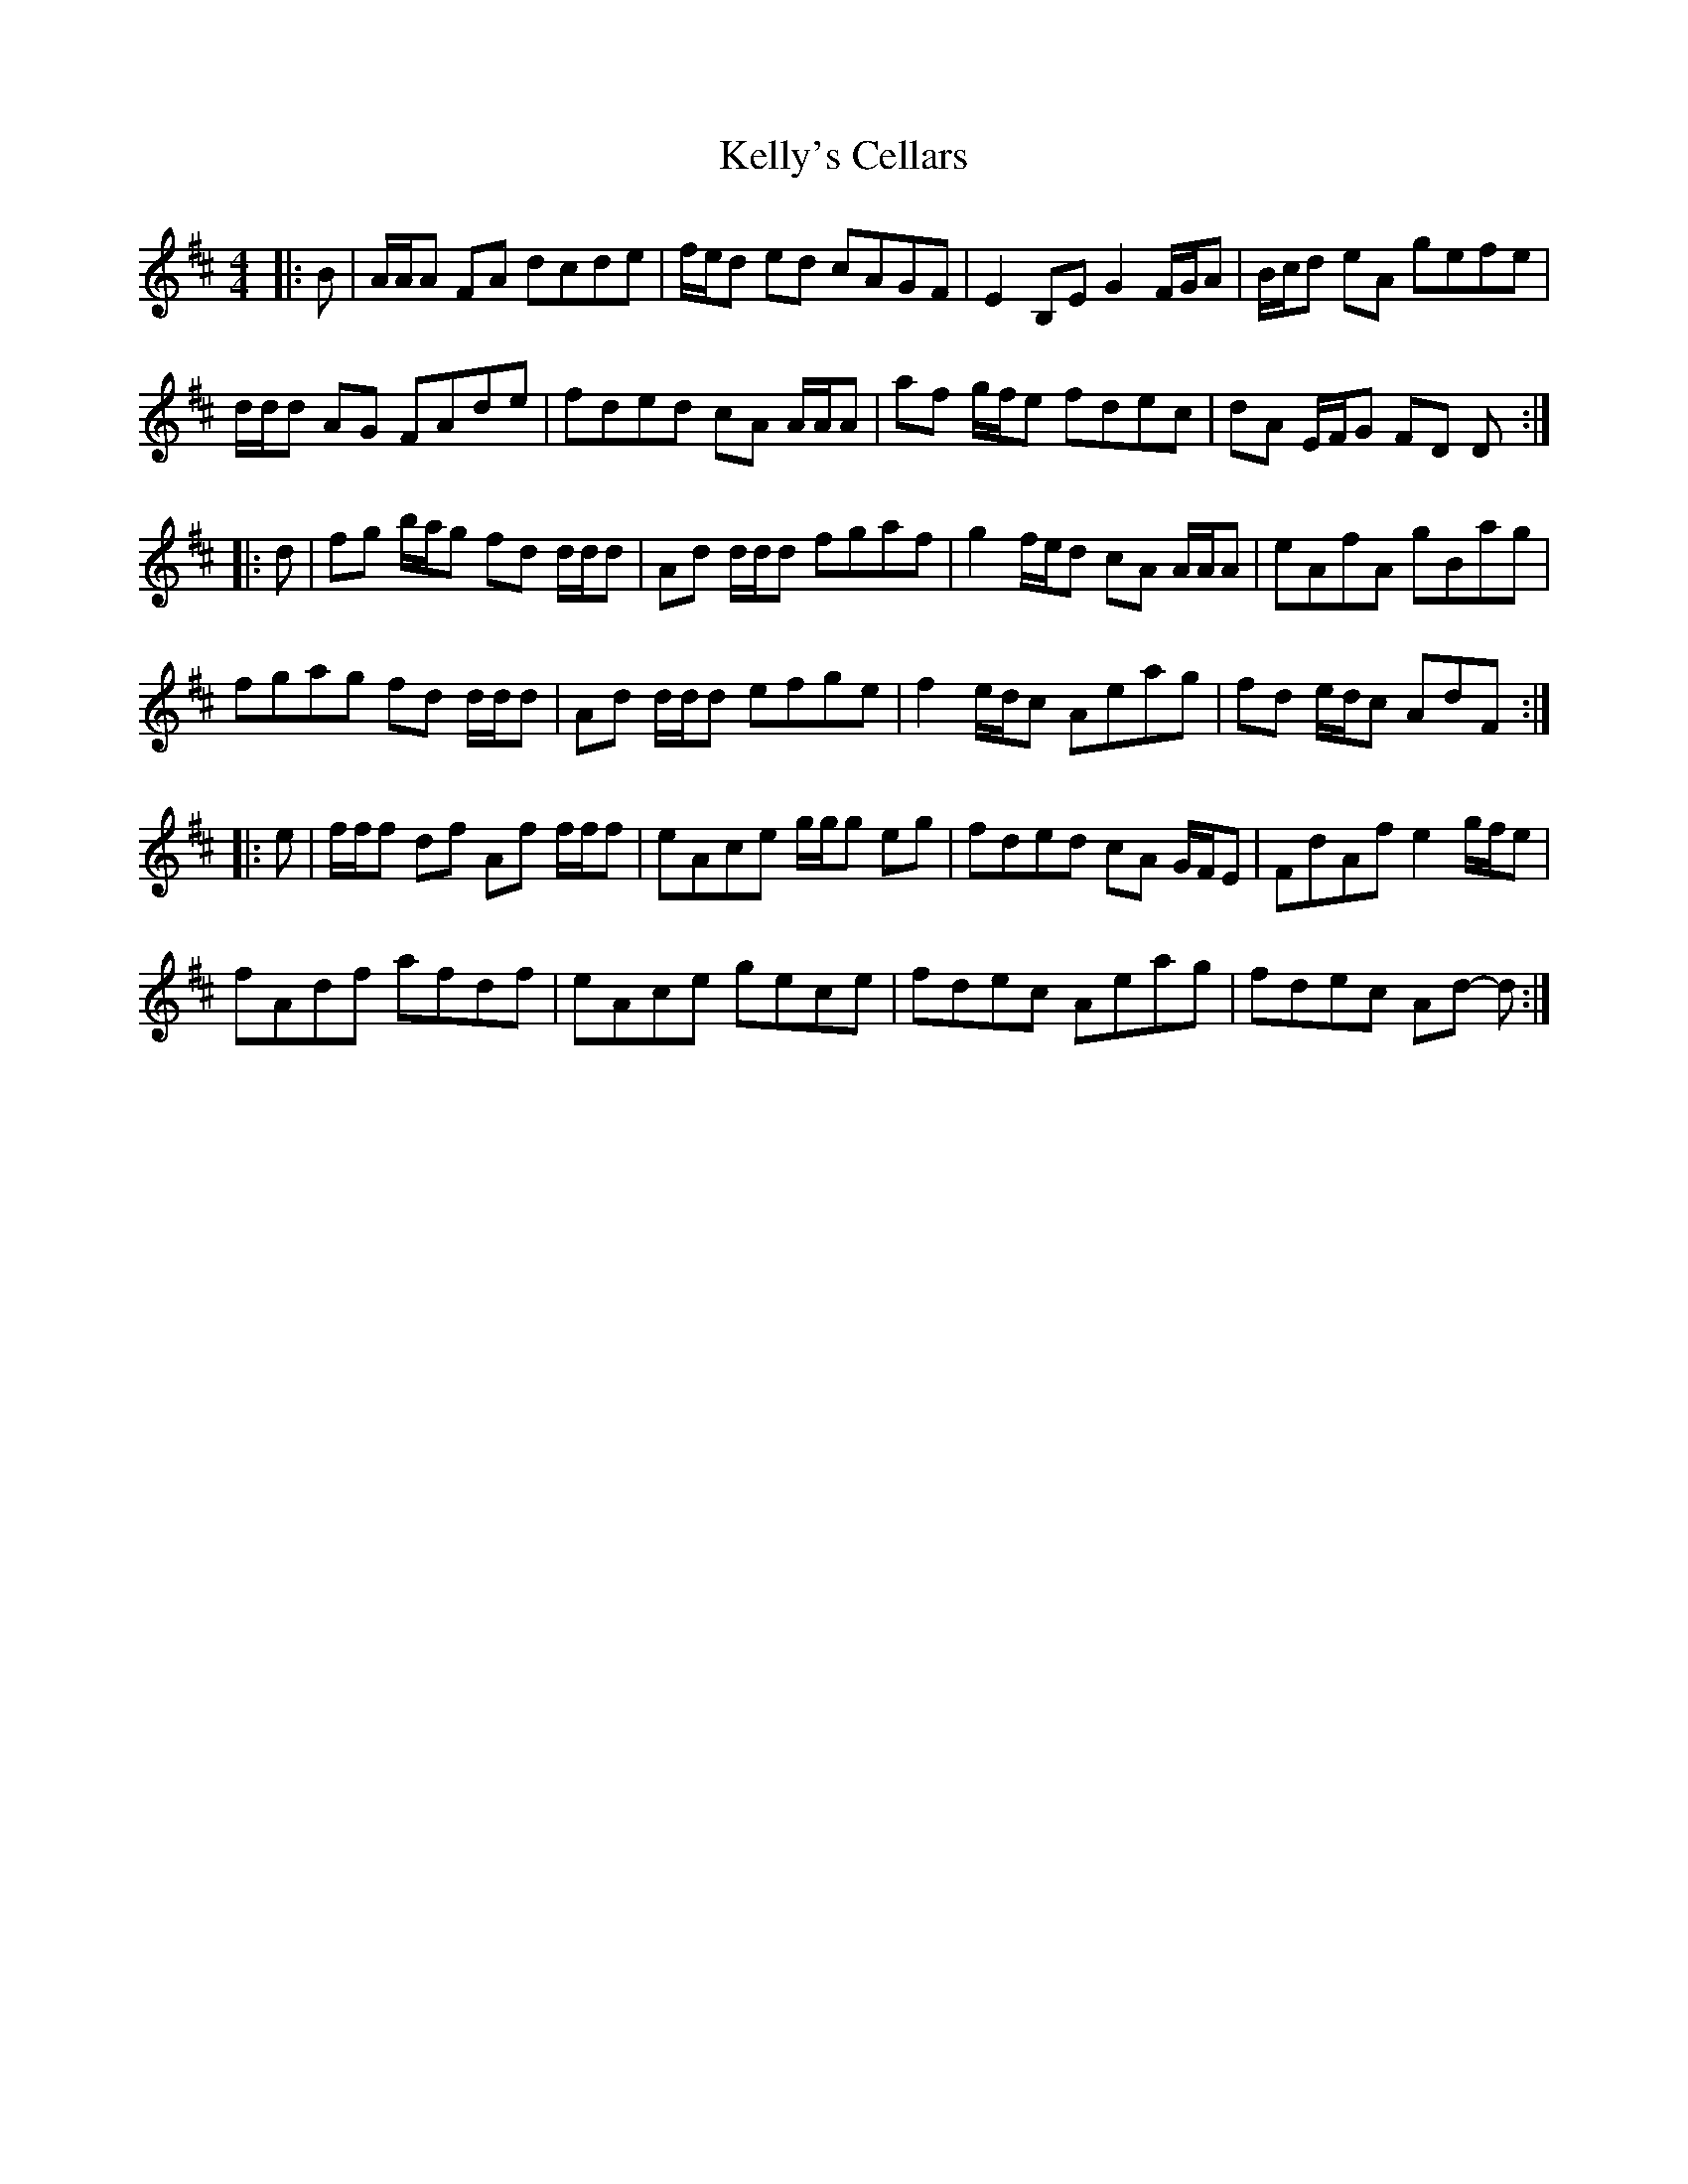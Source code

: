 X: 21289
T: Kelly's Cellars
R: reel
M: 4/4
K: Dmajor
|:B|A/A/A FA dcde|f/e/d ed cAGF|E2 B,E G2 F/G/A|B/c/d eA gefe|
d/d/d AG FAde|fded cA A/A/A|af g/f/e fdec|dA E/F/G FD D:|
|:d|fg b/a/g fd d/d/d|Ad d/d/d fgaf|g2 f/e/d cA A/A/A|eAfA gBag|
fgag fd d/d/d|Ad d/d/d efge|f2 e/d/c Aeag|fd e/d/c AdF:|
|:e|f/f/f df Af f/f/f|eAce g/g/g eg|fded cA G/F/E|FdAf e2 g/f/e|
fAdf afdf|eAce gece|fdec Aeag|fdec Ad- d:|

